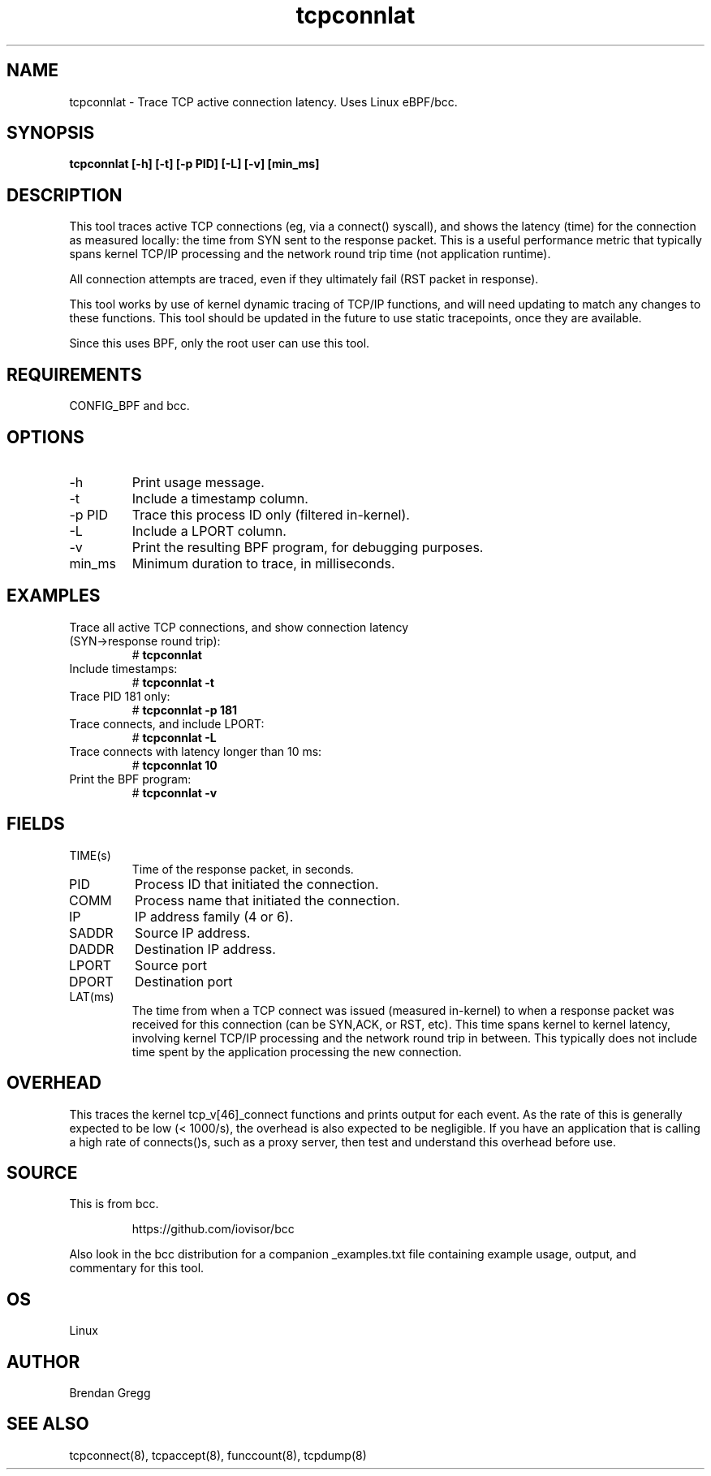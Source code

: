 .TH tcpconnlat 8  "2016-02-19" "USER COMMANDS"
.SH NAME
tcpconnlat \- Trace TCP active connection latency. Uses Linux eBPF/bcc.
.SH SYNOPSIS
.B tcpconnlat [\-h] [\-t] [\-p PID] [\-L] [-v] [min_ms]
.SH DESCRIPTION
This tool traces active TCP connections
(eg, via a connect() syscall), and shows the latency (time) for the connection
as measured locally: the time from SYN sent to the response packet.
This is a useful performance metric that typically spans kernel TCP/IP
processing and the network round trip time (not application runtime).

All connection attempts are traced, even if they ultimately fail (RST packet
in response).

This tool works by use of kernel dynamic tracing of TCP/IP functions, and will
need updating to match any changes to these functions. This tool should be
updated in the future to use static tracepoints, once they are available.

Since this uses BPF, only the root user can use this tool.
.SH REQUIREMENTS
CONFIG_BPF and bcc.
.SH OPTIONS
.TP
\-h
Print usage message.
.TP
\-t
Include a timestamp column.
.TP
\-p PID
Trace this process ID only (filtered in-kernel).
.TP
\-L
Include a LPORT column.
.TP
\-v
Print the resulting BPF program, for debugging purposes.
.TP
min_ms
Minimum duration to trace, in milliseconds.
.SH EXAMPLES
.TP
Trace all active TCP connections, and show connection latency (SYN->response round trip):
#
.B tcpconnlat
.TP
Include timestamps:
#
.B tcpconnlat \-t
.TP
Trace PID 181 only:
#
.B tcpconnlat \-p 181
.TP
Trace connects, and include LPORT:
#
.B tcpconnlat \-L
.TP
Trace connects with latency longer than 10 ms:
#
.B tcpconnlat 10
.TP
Print the BPF program:
#
.B tcpconnlat \-v
.SH FIELDS
.TP
TIME(s)
Time of the response packet, in seconds.
.TP
PID
Process ID that initiated the connection.
.TP
COMM
Process name that initiated the connection.
.TP
IP
IP address family (4 or 6).
.TP
SADDR
Source IP address.
.TP
DADDR
Destination IP address.
.TP
LPORT
Source port
.TP
DPORT
Destination port
.TP
LAT(ms)
The time from when a TCP connect was issued (measured in-kernel) to when a
response packet was received for this connection (can be SYN,ACK, or RST, etc).
This time spans kernel to kernel latency, involving kernel TCP/IP processing
and the network round trip in between. This typically does not include
time spent by the application processing the new connection.
.SH OVERHEAD
This traces the kernel tcp_v[46]_connect functions and prints output for each
event. As the rate of this is generally expected to be low (< 1000/s), the
overhead is also expected to be negligible. If you have an application that
is calling a high rate of connects()s, such as a proxy server, then test and
understand this overhead before use.
.SH SOURCE
This is from bcc.
.IP
https://github.com/iovisor/bcc
.PP
Also look in the bcc distribution for a companion _examples.txt file containing
example usage, output, and commentary for this tool.
.SH OS
Linux
.SH AUTHOR
Brendan Gregg
.SH SEE ALSO
tcpconnect(8), tcpaccept(8), funccount(8), tcpdump(8)
